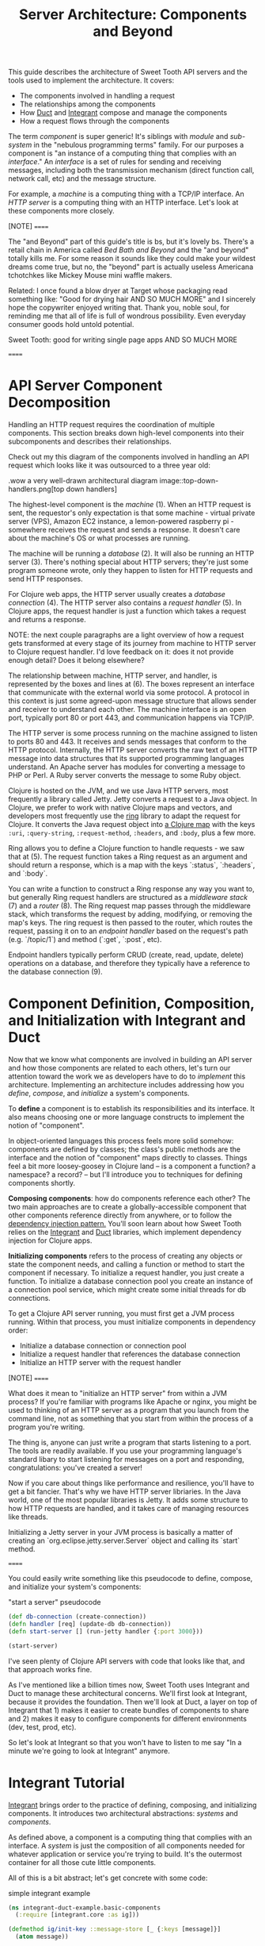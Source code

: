 #+TITLE: Server Architecture: Components and Beyond

This guide describes the architecture of Sweet Tooth API servers and the tools
used to implement the architecture. It covers:

- The components involved in handling a request
- The relationships among the components
- How [[https://github.com/duct-framework/core][Duct]] and [[https://github.com/weavejester/integrant][Integrant]] compose and manage the components
- How a request flows through the components

The term /component/ is super generic! It's siblings with /module/ and
/sub-system/ in the "nebulous programming terms" family. For our purposes a
component is "an instance of a computing thing that complies with an
/interface/." An /interface/ is a set of rules for sending and receiving
messages, including both the transmission mechanism (direct function call,
network call, etc) and the message structure.

For example, a /machine/ is a computing thing with a TCP/IP interface. An /HTTP
server/ is a computing thing with an HTTP interface. Let's look at these
components more closely.

[NOTE]
======

The "and Beyond" part of this guide's title is bs, but it's lovely bs.
There's a retail chain in America called /Bed Bath and Beyond/ and the "and
beyond" totally kills me. For some reason it sounds like they could make your
wildest dreams come true, but no, the "beyond" part is actually useless
Americana tchotchkes like Mickey Mouse mini waffle makers.

Related: I once found a blow dryer at Target whose packaging read something
like: "Good for drying hair AND SO MUCH MORE" and I sincerely hope the
copywriter enjoyed writing that. Thank you, noble soul, for reminding me that
all of life is full of wondrous possibility. Even everyday consumer goods hold
untold potential.

Sweet Tooth: good for writing single page apps AND SO MUCH MORE

======

* API Server Component Decomposition

Handling an HTTP request requires the coordination of multiple components.
This section breaks down high-level components into their subcomponents and
describes their relationships.

Check out my this diagram of the components involved in handling an API request
which looks like it was outsourced to a three year old:

.wow a very well-drawn architectural diagram
image::top-down-handlers.png[top down handlers]

The highest-level component is the /machine/ (1). When an HTTP request is sent,
the requestor's only expectation is that some machine - virtual private server
(VPS), Amazon EC2 instance, a lemon-powered raspberry pi - somewhere receives
the request and sends a response. It doesn't care about the machine's OS or what
processes are running.

The machine will be running a /database/ (2). It will also be running an HTTP
server (3). There's nothing special about HTTP servers; they're just some
program someone wrote, only they happen to listen for HTTP requests and send
HTTP responses.

For Clojure web apps, the HTTP server usually creates a /database connection/
(4). The HTTP server also contains a /request handler/ (5). In Clojure apps, the
request handler is just a function which takes a request and returns a response.

NOTE: the next couple paragraphs are a light overview of how a request gets
transformed at every stage of its journey from machine to HTTP server to Clojure
request handler. I'd love feedback on it: does it not provide enough detail?
Does it belong elsewhere?

The relationship between machine, HTTP server, and handler, is represented by
the boxes and lines at (6). The boxes represent an interface that communicate
with the external world via some protocol. A protocol in this context is just
some agreed-upon message structure that allows sender and receiver to understand
each other. The machine interface is an open port, typically port 80 or port
443, and communication happens via TCP/IP.

The HTTP server is some process running on the machine assigned to listen to
ports 80 and 443. It receives and sends messages that conform to the HTTP
protocol. Internally, the HTTP server converts the raw text of an HTTP message
into data structures that its supported programming languages understand. An
Apache server has modules for converting a message to PHP or Perl. A Ruby server
converts the message to some Ruby object.

Clojure is hosted on the JVM, and we use Java HTTP servers, most frequently a
library called Jetty. Jetty converts a request to a Java object. In Clojure, we
prefer to work with native Clojure maps and vectors, and developers most
frequently use the [[https://github.com/ring-clojure/ring][ring]] library to adapt the request for Clojure. It converts
the Java request object into [[https://github.com/ring-clojure/ring/wiki/Concepts#requests][a Clojure map]] with the keys ~:uri~,
~:query-string~, ~:request-method~, ~:headers~, and ~:body~, plus a few more.

Ring allows you to define a Clojure function to handle requests - we saw that at
(5). The request function takes a Ring request as an argument and should return
a response, which is a map with the keys `:status`, `:headers`, and `:body`.

You can write a function to construct a Ring response any way you want to, but
generally Ring request handlers are structured as a /middleware stack/ (7) and a
/router/ (8). The Ring request map passes through the middleware stack, which
transforms the request by adding, modifying, or removing the map's keys. The
ring request is then passed to the router, which routes the request, passing it
on to an /endpoint handler/ based on the request's path (e.g. `/topic/1`) and
method (`:get`, `:post`, etc).

Endpoint handlers typically perform CRUD (create, read, update, delete)
operations on a database, and therefore they typically have a reference to the
database connection (9).

* Component Definition, Composition, and Initialization with Integrant and Duct

Now that we know what components are involved in building an API server and how
those components are related to each others, let's turn our attention toward the
work we as developers have to do to /implement/ this architecture. Implementing
an architecture includes addressing how you /define/, /compose/, and
/initialize/ a system's components.

To *define* a component is to establish its responsibilities and its interface.
It also means choosing one or more language constructs to implement the notion
of "component".

In object-oriented languages this process feels more solid somehow: components
are defined by classes; the class's public methods are the interface and the
notion of "component" maps directly to classes. Things feel a bit more
loosey-goosey in Clojure land -- is a component a function? a namespace? a
record? -- but I'll introduce you to techniques for defining components shortly.

*Composing components*: how do components reference each other? The two main
approaches are to create a globally-accessible component that other components
reference directly from anywhere, or to follow the [[https://en.wikipedia.org/wiki/Dependency_injection][dependency injection pattern.]]
You'll soon learn about how Sweet Tooth relies on the [[https://github.com/weavejester/integrant][Integrant]] and [[https://github.com/duct-framework/core][Duct]]
libraries, which implement dependency injection for Clojure apps.

*Initializing components* refers to the process of creating any objects or state
the component needs, and calling a function or method to start the component if
necessary. To initialize a request handler, you just create a function. To
initialize a database connection pool you create an instance of a connection
pool service, which might create some initial threads for db connections.

To get a Clojure API server running, you must first get a JVM process running.
Within that process, you must initialize components in dependency order:

- Initialize a database connection or connection pool
- Initialize a request handler that references the database connection
- Initialize an HTTP server with the request handler

[NOTE]
======

What does it mean to "initialize an HTTP server" from within a JVM process? If
you're familiar with programs like Apache or nginx, you might be used to
thinking of an HTTP server as a program that you launch from the command line,
not as something that you start from within the process of a program you're
writing.

The thing is, anyone can just write a program that starts listening to a port.
The tools are readily available. If you use your programming language's standard
libary to start listening for messages on a port and responding,
congratulations: you've created a server!

Now if you care about things like performance and resilience, you'll have to get
a bit fancier. That's why we have HTTP server libriaries. In the Java world,
one of the most popular libraries is Jetty. It adds some structure to how HTTP
requests are handled, and it takes care of managing resources like threads.

Initializing a Jetty server in your JVM process is basically a matter of
creating an `org.eclipse.jetty.server.Server` object and calling its `start`
method.

======

You could easily write something like this pseudocode to define, compose, and
initialize your system's components:

#+CAPTION: "start a server" pseudocode
#+BEGIN_SRC clojure
(def db-connection (create-connection))
(defn handler [req] (update-db db-connection))
(defn start-server [] (run-jetty handler {:port 3000}))

(start-server)
#+END_SRc

I've seen plenty of Clojure API servers with code that looks like that, and that
approach works fine.

As I've mentioned like a billion times now, Sweet Tooth uses Integrant and Duct
to manage these architectural concerns. We'll first look at Integrant, because
it provides the foundation. Then we'll look at Duct, a layer on top of Integrant
that 1) makes it easier to create bundles of components to share and 2) makes it
easy to configure components for different environments (dev, test, prod, etc).

So let's look at Integrant so that you won't have to listen to me say "In a
minute we're going to look at Integrant" anymore.

* Integrant Tutorial

[[https://github.com/weavejester/integrant][Integrant]] brings order to the practice of defining, composing, and initializing
components. It introduces two architectural abstractions: /systems/ and
/components/.

As defined above, a component is a computing thing that complies with an
interface. A /system/ is just the composition of all components needed for
whatever application or service you're trying to build. It's the outermost
container for all those cute little components.

All of this is a bit abstract; let's get concrete with some code:

#+CAPTION: simple integrant example
#+BEGIN_SRC clojure
(ns integrant-duct-example.basic-components
  (:require [integrant.core :as ig]))

(defmethod ig/init-key ::message-store [_ {:keys [message]}]
  (atom message))

(defmethod ig/init-key ::printer [_ {:keys [store]}]
  (prn (format "%s says: %s" ::printer store)))

(ig/init {::message-store {:message "love yourself, homie"}
          ::printer       {:store   (ig/ref ::message-store)}})
#+END_SRC

If you evaluate this code in a REPL, it will print the message,
`":integrant-duct-example.basic-components/printer says: love yourself, homie"`.
Let's work through it. The code, not loving yourself.

Integrant uses the multimethod `init-key` to initialize components. Components
are identified by a keyword; this example has components named `::message-store`
and `::printer`. The first argument to the multimethod is the component's name,
and the second argument is the component's configuration. The body of the
multimethod is the code for constructing and "running" a component. The return
value of `ig/init-key` is a /component instance/, and it can be whatever
construct (atom, object, clojure data structure) you want other components to
interact with.

NOTE: The term /component/ is getting a little fuzzy here. I've been using it to
refer to a kind of conceptual entity that can be implemented in terms of a
definition and initialization process. But I'm also using it to refer to an
instance of a component, an actual language object that is returned by
`ig/init-key` and passed as an argument to other components. I've seen the
return value of `ig/init-key` referred to as a component but I find it useful to
refer to it as a /component instance/.

For `::message-store` the configuration only includes a `:message`, but in real
systems component configurations would include things like the port for an HTTP
server to listen to, the max number of threads for a thread pool, or the URI for
a database connection.

`::printer`'s configuration has the key `:store` and value `(ig/ref
::message-store)`. `(ig/ref)` produces an /integrant reference/ to the component
named `::message-store`. This makes it possible to pass the `::printer`
component the initialized `::message-store component`.

Integrant's `ig/init` function initializes a system. Its argument is a map whose
keys are component names, and whose values are the configuration for that
component. `ig/init` uses integrant references to initialize components in
dependency order. In the configuration above, the presence of `(ig/ref
::message-store)` in `::printer`'s configuration tells Integrant to initialize
the `::message-store` component before `::printer`. Then, when initializing
`::printer`, it replaces the `::message-store` reference with the value returned
by `(ig/init-key ::message-store)`.

[NOTE]
======

`ig/init` returns a /system instance/. If you keep a reference to it you can
call `ig/halt!` or `ig/suspend!` on the system. Which brings me to another note:

Integrant includes a few other lifecycle methods for components:
`ig/halt!` and `ig/halt-key!`; `ig/suspend!` and `ig/suspend-key!`; plus a
couple more. Check out its [[https://github.com/weavejester/integrant][README]] for more details.

======

We can see how Integrant helps us initialize (`ig/init`, `ig/init-key`) and
compose (`ig/ref`) components, but what about defining components? Earlier I
said,

#+BEGIN_QUOTE
To *define* a component is to establish its responsibilities and its interface.
It also means choosing one or more language constructs to implement the notion
of "component".
#+END_QUOTE

`ig/init-key` does help to define a component in that it gives the component an
identity and imposes the constraint that a component be implemented as a single
thing that can get passed as a value to other components (which eliminates some
possibilities for defining components, like saying that namespace defines a
component.)

Integrant doesn't really prescribe what Clojure language constructs you use to
implement a component; the return value of `ig/init-key` can be whatever you
want.

That being said, it's common to define component interfaces using protocols and
to have `ig/init-key` return some object that implements the component's
protocols. There's some debate over whether or not it's a good idea to use
protocols in this context, and ultimately that choice is up to you. I personally
prefer protocols because they force me to make good design choices, and as a
side benefit they make testing easier. As a consequence Sweet Tooth provides
some useful tools for creating test mocks for components that take the protocol
approach.

TODO explain component design more. Link to testing tools.

** Modularity Through Keyword Hierarchies

Integrant has an interesting feature that greatly expands its usefulness in
building composable systems, especially when it comes to building a framework
and building an ecosystem of framework components. Clojure allows you to create
create keyword hierarchies using `derive`, and Integrant takes advantage of this
when resolving component references created by `ig/ref`. Here's an example:

#+CAPTION: using keyword hierarchies
#+BEGIN_SRC clojure
(ns integrant-duct-example.hierarchy
  (:require [integrant.core :as ig]))

(defmethod ig/init-key ::message-store [_ {:keys [message]}]
  (atom message))

(defmethod ig/init-key ::printer [_ {:keys [store]}]
  (prn (format "%s says: %s" ::printer @store)))

(derive ::message-store ::store)

(ig/init {::message-store {:message "love yourself, homie"}
          ::printer       {:store   (ig/ref ::store)}})
#+END_SRC

The `::printer` component refers to a `::store` component. There are no
components named `::store`, but `::message-store` is derived from `::store`, so
Integrant uses that. This allows components to declare the /kind of/ components
they depend on, which makes it a lot easier to create modular component
libraries. It's another way of declaring a component's interface: Component A
depends on a component of Type X. As long as Component B is of Type X, Component
A can use it; it doesn't matter what Component B's implementation is.

The [[https://github.com/duct-framework/module.web][Duct web module]], for example, [[https://github.com/duct-framework/module.web/blob/master/src/duct/module/web.clj#L54][configures its request handler]] as depending on
a `:duct/router`. It doesn't provide any components named `:duct/router`, but
the Duct Ataraxy module will add a component named `:duct.router/ataraxy`, which
is derived from `:duct/router.` It's possible for us to create our own router
component and use that instead, as long as the component's name is derived from
`:duct/router`.

In fact, that's exactly what Sweet Tooth does with its
`:sweet-tooth.endpoint.module.liberator-reitit-router/reitit-router` component.

** Adding Components

TODO explain how to add components like a queue or cronut

** Systems as Data

A non-obvious benefit of using Integrant is that it provides a layer of
abstraction between /the process/ and /the system/. We're used to there being a
one-to-one relationship between a process and an application; a process is your
application being executed. The entrypoint to your application is `-main`, which
is responsible for initializing all resources and otherwise just gettin' things
started.

Integrant introduces a different model for starting your application (system),
one that's under programmatic control. It's almost like a virtualization layer.
You can use it to start multiple systems simultaneously, which is extremely
useful during development because it lets you run and interact with a dev
system, and at the same time run tests against a test system. The dev and test
systems can be configured to use different databases, and they're initialized
with separate component instances. If you follow the dependency injection
pattern and don't rely on shared global state, your dev and test systems will
behave as if they're executing in two separate containers. Pretty sweet.

BTW I'm still trying to figure out the best way to articulate this and welcome
any feedback.

** Architecture as Data

It's worth highlighting the the fact that Integrant takes a data-oriented
approach to defining a system's architecture. Personally, I think this is an
innovation on par with Ruby's Rack, which inspired the Ring library. From Ring's
docs:

#+BEGIN_QUOTE
Ring is a Clojure web applications library inspired by Python's WSGI and Ruby's
Rack. By abstracting the details of HTTP into a simple, unified API, Ring allows
web applications to be constructed of modular components that can be shared
among a variety of applications, web servers, and web frameworks.
#+END_QUOTE

The Ring API allows independent library authors to create middleware for
functionality like [[https://github.com/funcool/buddy-auth][auth management]] or [[https://github.com/sethtrain/raven-clj][exception reporting]]. Developers can easily
compose this functionality as they see fit, and develop their own.

Integrant does the same thing for architecture: It abstracts the details of
configuring, composing, and managing the lifecycle of components into a simple,
unified API, laying the groundwork for modular components that can be shared
across different applications. It's a powerful new tool in the developer's
toolkit, and I hope that it gains wide adoption.

Integrant separates /the description of the system to run/ (the system config)
from /the execution of that system/ (`ig/init`). By encoding the system's
description as plain ol' Clojure map, system composition becomes data
composition. Pretty badass.

I think we still have yet to fully explore the implications of this but here are
some of the consequences I've noticed so far:

- It's easier to inspect the system. You have one source of truth, the system
  config, to examine to figure out what components are running and how they're
  related. It would be trivial to generate a diagram of the system dependency
  graph.
- You can implement a structured approach to validating a system configuration.
  Integrant actually provides an `ig/pre-init-spec` multimethod that you can use
  to define a spec for a component's configuration. In the past I've even rolled
  my own validation methods that provide advice how to fix a config in addition
  just alerting that a config is invalid.
- You can easily transform the system for different contexts. For example, in a
  testing context you could replace a component that AWS's Simple Queue Service
  (SQS) with a component that uses core.async.
  
* Duct tutorial

[[https://github.com/duct-framework/core][Duct]] builds on Integrant's data-oriented approach to architecture by providing
tools for bundling and transforming Integrant configs:

- /profiles/ allow you to name integrant configs
- /modules/ allow you to write functions that transform configs

Duct also adds support for easily adding environment variables to your config.

To support these features, Duct introduces the "Duct config" concept and the
`prep-config` function. I'll explain those briefly and then dig into profiles
and modules.

** `duct/load-hierarchy` and `duct/prep-config`

Let's start with an example:

#+CAPTION: basic duct config
#+BEGIN_SRC clojure
(ns integrant-duct-example.duct-config
  (:require [duct.core :as duct]
            [integrant.core :as ig]))

(defmethod ig/init-key ::message-store [_ {:keys [message]}]
  (atom message))

(defmethod ig/init-key ::printer [_ {:keys [store]}]
  (prn (format "%s says: %s" ::printer @store)))

(derive ::message-store ::store)

(duct/load-hierarchy)
(def system-config
  (duct/prep-config {:duct.profile/base {::message-store {:message "love yourself, homie"}
                                         ::printer       {:store   (ig/ref ::store)}}}))

(ig/init system-config)
#+END_SRC

This is almost identical to the Integrant hierarchy code block.
`(duct/load-hierarchy)` is new, as is the call to `duct/prep-config`.

The function `duct/load-hierarchy` looks for files named `duct_hierarchy.edn` on
your classpath and uses them to establish keyword hierarchies. These files look
like this:

#+CAPTION: duct_hierarchy.edn
#+BEGIN_SRC clojure
{:sweet-tooth.endpoint.module/middleware                            [:duct/module]
 :sweet-tooth.endpoint.module/liberator-reitit-router               [:duct/module]
 :sweet-tooth.endpoint.module.liberator-reitit-router/reitit-router [:duct/router]
 :sweet-tooth.endpoint.datomic/connection                           [:duct/database]}
#+END_SRC

Keys are child keywords and values are vectors of parents that the children
should derive from. It's as if `duct/load-hierarchy` is calling `(derive
:sweet-tooth.endpoint.module/middleware :duct/module)`.

`duct/prep-config` takes a /duct config/ as its argument and returns an
/integrant config/. How does a duct config differ from an integrant config?

- The keys for duct configs name either /duct profiles/ or /duct modules/. (I
  will explain these in the upcoming sections.) The keys for integrant configs
  name /integrant components/.
- Duct configs are meant to be passed to `duct/prep-config`, which returns an
  integrant config. Integrant configs are meant to be passed to `ig/init`, which
  initializes and returns a system.

In the example above, the duct config

#+BEGIN_SRC clojure
{:duct.profile/base {::message-store {:message "love yourself, homie"}
                     ::printer       {:store   (ig/ref ::store)}}}
#+END_SRC

yields the integrant config

#+BEGIN_SRC clojure
{::message-store {:message "love yourself, homie"}
 ::printer       {:store   (ig/ref ::store)}

 :duct.core/environment :production}
#+END_SRC

This map, where the keys are component names and values are component config,
can be used to initialize an integrant system.

[NOTE]
======

The integrant config contains the pair `:duct.core/environment :production`.
`prep-config` adds this. What does the `:duct.core/environment` "component" do?

`:duct.core/environment` is an example of a /config constant/. It's as if the
implementation of the `:duct.core/environment` "component" is simply the
identify function applied to the component's config. If another component
references `:duct.core/environment`, it will receive the value `:production`. I
recommend trying this out for yourself.

It's instructive to look at how this is [[https://github.com/duct-framework/core/blob/bcd4aff6700a53e427816f4f47b93cc4ef347538/src/duct/core.clj#L253][implemented]]:

#+BEGIN_SRC clojure
(derive :duct.core/environment :duct/const)
(defmethod ig/init-key :duct/const [_ v] v)
#+END_SRC

`:duct.core/environment` derives from `:duct/const`. Duct implements
`ig/init-key` for `:duct/const`, simply returning the config value.

This relies on a cool, oft-overlooked feature of Clojure multimethods, `isa?`
based dispatch, which you can read about in [[https://clojure.org/reference/multimethods][Multimethods and Hierarchies]].

Duct and Integrant make ample use of Clojure's support for hierarchies, so it's
worth becoming familiar with how it works. If nothing else, it'll make you a
better Clojure programmer, putting more cools in your developer toolkit.

======

At this point, the introduction of duct config, with its `:duct.profile/base`
key, and the function `duct/prep-config` kinda seems like a waste of time. It's
just adding an extra layer that doesn't do anything.

Let's look at actually doing something useful with these new tools.

** Duct Profiles

Duct introduces the idea of /profiles/. A profile is just a named integrant
config, and `duct/prep-config` handles profiles by merging them into the /base
profile/ named `:duct.profile/base`. Behold:

#+CAPTION: duct profiles
#+BEGIN_SRC clojure
(duct/prep-config
 {:duct.profile/base {::message-store {:message "love yourself, homie"}
                      ::printer       {:store   (ig/ref ::store)}}
  :duct.profile/prod {::message-store {:message "take care of yourself, homie"}}}
 [:duct.profile/prod])
;; =>
{::message-store {:message "take care of yourself, homie"}
 ::printer       {:store {:key ::store}}}
#+END_SRC

(I removed `:duct.core/environment` to keep the example focused.)

In this example, we add the profile `:duct.profile/prod` and pass a second
argument to `prep-config`, the vector `[:duct.profile/prod]`. This tells
`prep-config` to merge all the profiles in that vector, in the order given.
Profiles are merged using [[https://github.com/weavejester/meta-merge][meta-merge]], so they're deep merged and you can also
provide metadata hints for how values should get merged. Check out the
meta-merge docs for more info.

The result is that the `::message-store` component has the prod configuration of
`{:message "take care of yourself, homie"}` instead of `{:message "love
yourself, homie"}`.

I don't know why I have such an aversion to using real-life, practical examples.
One actual honest-to-god real world use of this is creating separate dev and
test profiles. Specifically, you can create different dev and test database
configurations, allowing you to run tests from the REPL while your dev system is
running.

** Duct Modules

Bear with me because shit's about to get wild . Duct modules are functions that
transform an integrant config, and they're defined using integrant. Check it
out:

#+CAPTION: duct modules
#+BEGIN_SRC clojure
(ns integrant-duct-example.duct-modules
 (:require [duct.core :as duct]
           [integrant.core :as ig]))

(defmethod ig/init-key ::add-foo-component [_ _]
  (fn [config]
    (assoc config ::foo {})))

(duct/prep-config {:duct.profile/base  {::some-component {}}
                   ::add-foo-component {}})
;; =>
{::some-component {}
 ::foo            {}}
#+END_SRC

Let's start at the bottom, with `prep-config`. We already know that this
function takes a /duct config/ as its argument, and that the config's keys
should be names of /profiles/ or /modules/. `::add-foo-component` names a
module.

The `ig/init-key` implementation for all modules should return a function that
takes an integrant config as an argument and returns an integrant config. When
`::add-foo-component` is initialized, it returns a function that takes as its
argument the map `{::some-component {}}`. The function adds a single component
config, `::foo {}` to the integrant config, and result is the integrant config
`{::some-component {}, ::foo {}}`. Note that modules are applied to a config
/after/ all profiles have been merged.

*** Modules use ig/init-key???

Internally, `duct/prep-config` calls `ig/init-key` in order to instantiate the
module. This can be confusing! I've been going on about how `ig/init-key`
instantiates a /component/, but now I'm saying that it's being used to
instantiate a /module/, and I'm also saying that those are two very different
things!

Perhaps a useful perspective to adopt is that ultimately Integrant is agnostic
as to the semantic meaning of the values produced by `ig/init-key`; Integrant is
a tool for defining a digraph (via `ig/ref`) and for walking that graph in
topological order, applying `ig/init-key` to the nodes. In one context, we
perform that walk in order to produce a system. In a different context, we
perform that walk in order to produce functions that modify an Integrant config.

*** Modules make it easier to create component libraries... and more difficult!

Modules make it bother easier and more difficult to create component libraries.
They make it easier because they make it possible for consumers of a component
library to add only one line to their duct config, `::name-of-module {}`, and
that module can add any number of components and even modify existing
components; since the integrant config is just data you can transform it however
you want. Modules are kind of like macros in that regard.

And that's why they also make it more difficult to create compononent libraries.
The difficulty comes from the fact that it can be very difficult to observe what
changes a module is making to your config, or how to customize those changes.
They introduce uncertainty as to how your config reached its final form. I have
some ideas for how to mitigate this drawback but until then it seems like the
only way to understand what a module is doing is to read its source.

** TODOs
- TODO Duct Config Helpers
- TODO write a crisp definition of "system"
- TODO duct best practices: local profiles, layout
- TODO readers
